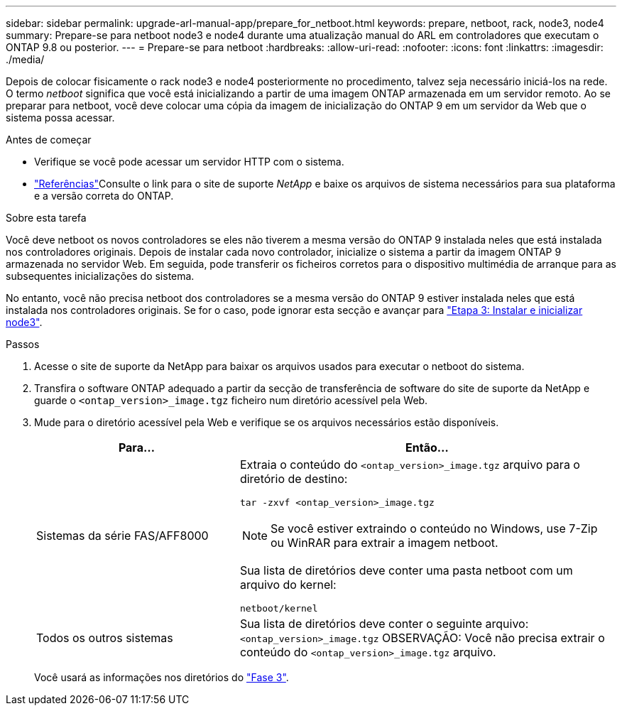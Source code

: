 ---
sidebar: sidebar 
permalink: upgrade-arl-manual-app/prepare_for_netboot.html 
keywords: prepare, netboot, rack, node3, node4 
summary: Prepare-se para netboot node3 e node4 durante uma atualização manual do ARL em controladores que executam o ONTAP 9.8 ou posterior. 
---
= Prepare-se para netboot
:hardbreaks:
:allow-uri-read: 
:nofooter: 
:icons: font
:linkattrs: 
:imagesdir: ./media/


[role="lead"]
Depois de colocar fisicamente o rack node3 e node4 posteriormente no procedimento, talvez seja necessário iniciá-los na rede. O termo _netboot_ significa que você está inicializando a partir de uma imagem ONTAP armazenada em um servidor remoto. Ao se preparar para netboot, você deve colocar uma cópia da imagem de inicialização do ONTAP 9 em um servidor da Web que o sistema possa acessar.

.Antes de começar
* Verifique se você pode acessar um servidor HTTP com o sistema.
* link:other_references.html["Referências"]Consulte o link para o site de suporte _NetApp_ e baixe os arquivos de sistema necessários para sua plataforma e a versão correta do ONTAP.


.Sobre esta tarefa
Você deve netboot os novos controladores se eles não tiverem a mesma versão do ONTAP 9 instalada neles que está instalada nos controladores originais. Depois de instalar cada novo controlador, inicialize o sistema a partir da imagem ONTAP 9 armazenada no servidor Web. Em seguida, pode transferir os ficheiros corretos para o dispositivo multimédia de arranque para as subsequentes inicializações do sistema.

No entanto, você não precisa netboot dos controladores se a mesma versão do ONTAP 9 estiver instalada neles que está instalada nos controladores originais. Se for o caso, pode ignorar esta secção e avançar para link:install_boot_node3.html["Etapa 3: Instalar e inicializar node3"].

.Passos
. [[man_netboot_Step1]]Acesse o site de suporte da NetApp para baixar os arquivos usados para executar o netboot do sistema.
. Transfira o software ONTAP adequado a partir da secção de transferência de software do site de suporte da NetApp e guarde o `<ontap_version>_image.tgz` ficheiro num diretório acessível pela Web.
. Mude para o diretório acessível pela Web e verifique se os arquivos necessários estão disponíveis.
+
[cols="35,65"]
|===
| Para... | Então... 


| Sistemas da série FAS/AFF8000  a| 
Extraia o conteúdo do `<ontap_version>_image.tgz` arquivo para o diretório de destino:

`tar -zxvf <ontap_version>_image.tgz`


NOTE: Se você estiver extraindo o conteúdo no Windows, use 7-Zip ou WinRAR para extrair a imagem netboot.

Sua lista de diretórios deve conter uma pasta netboot com um arquivo do kernel:

`netboot/kernel`



| Todos os outros sistemas | Sua lista de diretórios deve conter o seguinte arquivo:  `<ontap_version>_image.tgz` OBSERVAÇÃO: Você não precisa extrair o conteúdo do `<ontap_version>_image.tgz` arquivo. 
|===
+
Você usará as informações nos diretórios do link:stage_3_index.html["Fase 3"].


